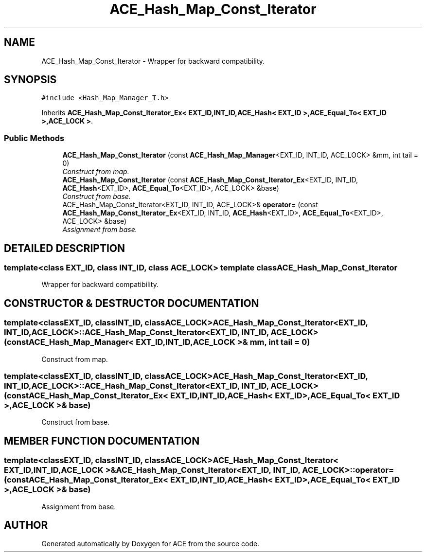 .TH ACE_Hash_Map_Const_Iterator 3 "5 Oct 2001" "ACE" \" -*- nroff -*-
.ad l
.nh
.SH NAME
ACE_Hash_Map_Const_Iterator \- Wrapper for backward compatibility. 
.SH SYNOPSIS
.br
.PP
\fC#include <Hash_Map_Manager_T.h>\fR
.PP
Inherits \fBACE_Hash_Map_Const_Iterator_Ex< EXT_ID,INT_ID,ACE_Hash< EXT_ID >,ACE_Equal_To< EXT_ID >,ACE_LOCK >\fR.
.PP
.SS Public Methods

.in +1c
.ti -1c
.RI "\fBACE_Hash_Map_Const_Iterator\fR (const \fBACE_Hash_Map_Manager\fR<EXT_ID, INT_ID, ACE_LOCK> &mm, int tail = 0)"
.br
.RI "\fIConstruct from map.\fR"
.ti -1c
.RI "\fBACE_Hash_Map_Const_Iterator\fR (const \fBACE_Hash_Map_Const_Iterator_Ex\fR<EXT_ID, INT_ID, \fBACE_Hash\fR<EXT_ID>, \fBACE_Equal_To\fR<EXT_ID>, ACE_LOCK> &base)"
.br
.RI "\fIConstruct from base.\fR"
.ti -1c
.RI "ACE_Hash_Map_Const_Iterator<EXT_ID, INT_ID, ACE_LOCK>& \fBoperator=\fR (const \fBACE_Hash_Map_Const_Iterator_Ex\fR<EXT_ID, INT_ID, \fBACE_Hash\fR<EXT_ID>, \fBACE_Equal_To\fR<EXT_ID>, ACE_LOCK> &base)"
.br
.RI "\fIAssignment from base.\fR"
.in -1c
.SH DETAILED DESCRIPTION
.PP 

.SS template<class EXT_ID, class INT_ID, class ACE_LOCK>  template class ACE_Hash_Map_Const_Iterator
Wrapper for backward compatibility.
.PP
.SH CONSTRUCTOR & DESTRUCTOR DOCUMENTATION
.PP 
.SS template<classEXT_ID, classINT_ID, classACE_LOCK> ACE_Hash_Map_Const_Iterator<EXT_ID, INT_ID, ACE_LOCK>::ACE_Hash_Map_Const_Iterator<EXT_ID, INT_ID, ACE_LOCK> (const \fBACE_Hash_Map_Manager\fR< EXT_ID,INT_ID,ACE_LOCK >& mm, int tail = 0)
.PP
Construct from map.
.PP
.SS template<classEXT_ID, classINT_ID, classACE_LOCK> ACE_Hash_Map_Const_Iterator<EXT_ID, INT_ID, ACE_LOCK>::ACE_Hash_Map_Const_Iterator<EXT_ID, INT_ID, ACE_LOCK> (const \fBACE_Hash_Map_Const_Iterator_Ex\fR< EXT_ID,INT_ID,\fBACE_Hash\fR< EXT_ID >,\fBACE_Equal_To\fR< EXT_ID >,ACE_LOCK >& base)
.PP
Construct from base.
.PP
.SH MEMBER FUNCTION DOCUMENTATION
.PP 
.SS template<classEXT_ID, classINT_ID, classACE_LOCK> ACE_Hash_Map_Const_Iterator< EXT_ID,INT_ID,ACE_LOCK >& ACE_Hash_Map_Const_Iterator<EXT_ID, INT_ID, ACE_LOCK>::operator= (const \fBACE_Hash_Map_Const_Iterator_Ex\fR< EXT_ID,INT_ID,\fBACE_Hash\fR< EXT_ID >,\fBACE_Equal_To\fR< EXT_ID >,ACE_LOCK >& base)
.PP
Assignment from base.
.PP


.SH AUTHOR
.PP 
Generated automatically by Doxygen for ACE from the source code.